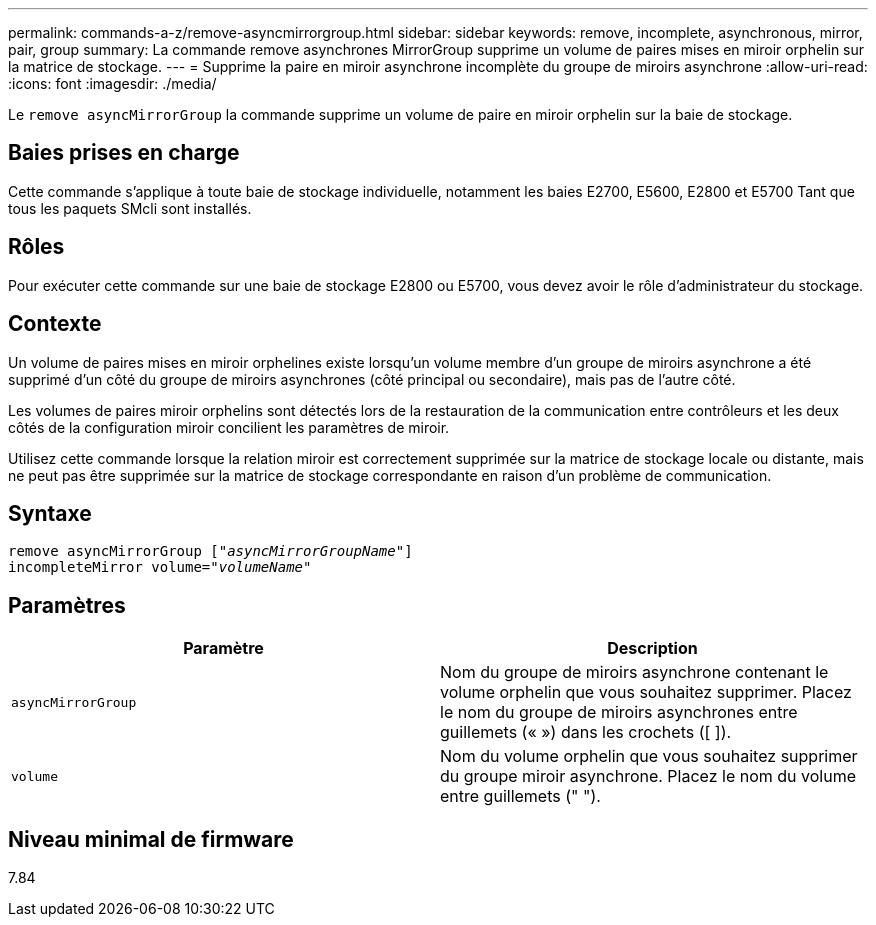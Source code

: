 ---
permalink: commands-a-z/remove-asyncmirrorgroup.html 
sidebar: sidebar 
keywords: remove, incomplete, asynchronous, mirror, pair, group 
summary: La commande remove asynchrones MirrorGroup supprime un volume de paires mises en miroir orphelin sur la matrice de stockage. 
---
= Supprime la paire en miroir asynchrone incomplète du groupe de miroirs asynchrone
:allow-uri-read: 
:icons: font
:imagesdir: ./media/


[role="lead"]
Le `remove asyncMirrorGroup` la commande supprime un volume de paire en miroir orphelin sur la baie de stockage.



== Baies prises en charge

Cette commande s'applique à toute baie de stockage individuelle, notamment les baies E2700, E5600, E2800 et E5700 Tant que tous les paquets SMcli sont installés.



== Rôles

Pour exécuter cette commande sur une baie de stockage E2800 ou E5700, vous devez avoir le rôle d'administrateur du stockage.



== Contexte

Un volume de paires mises en miroir orphelines existe lorsqu'un volume membre d'un groupe de miroirs asynchrone a été supprimé d'un côté du groupe de miroirs asynchrones (côté principal ou secondaire), mais pas de l'autre côté.

Les volumes de paires miroir orphelins sont détectés lors de la restauration de la communication entre contrôleurs et les deux côtés de la configuration miroir concilient les paramètres de miroir.

Utilisez cette commande lorsque la relation miroir est correctement supprimée sur la matrice de stockage locale ou distante, mais ne peut pas être supprimée sur la matrice de stockage correspondante en raison d'un problème de communication.



== Syntaxe

[listing, subs="+macros"]
----
remove asyncMirrorGroup pass:quotes[[_"asyncMirrorGroupName"_]]
incompleteMirror volume=pass:quotes[_"volumeName"_]
----


== Paramètres

|===
| Paramètre | Description 


 a| 
`asyncMirrorGroup`
 a| 
Nom du groupe de miroirs asynchrone contenant le volume orphelin que vous souhaitez supprimer. Placez le nom du groupe de miroirs asynchrones entre guillemets (« ») dans les crochets ([ ]).



 a| 
`volume`
 a| 
Nom du volume orphelin que vous souhaitez supprimer du groupe miroir asynchrone. Placez le nom du volume entre guillemets (" ").

|===


== Niveau minimal de firmware

7.84

